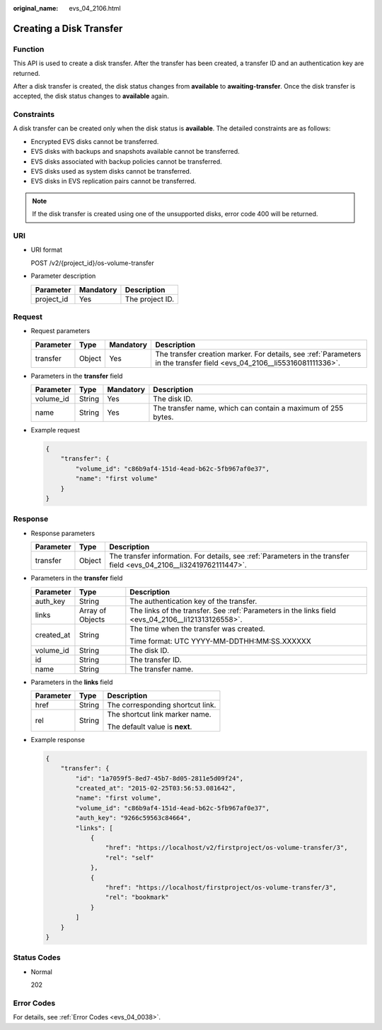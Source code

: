 :original_name: evs_04_2106.html

.. _evs_04_2106:

Creating a Disk Transfer
========================

Function
--------

This API is used to create a disk transfer. After the transfer has been created, a transfer ID and an authentication key are returned.

After a disk transfer is created, the disk status changes from **available** to **awaiting-transfer**. Once the disk transfer is accepted, the disk status changes to **available** again.

Constraints
-----------

A disk transfer can be created only when the disk status is **available**. The detailed constraints are as follows:

-  Encrypted EVS disks cannot be transferred.
-  EVS disks with backups and snapshots available cannot be transferred.
-  EVS disks associated with backup policies cannot be transferred.
-  EVS disks used as system disks cannot be transferred.
-  EVS disks in EVS replication pairs cannot be transferred.

.. note::

   If the disk transfer is created using one of the unsupported disks, error code 400 will be returned.

URI
---

-  URI format

   POST /v2/{project_id}/os-volume-transfer

-  Parameter description

   ========== ========= ===============
   Parameter  Mandatory Description
   ========== ========= ===============
   project_id Yes       The project ID.
   ========== ========= ===============

Request
-------

-  Request parameters

   +-----------+--------+-----------+-------------------------------------------------------------------------------------------------------------------------+
   | Parameter | Type   | Mandatory | Description                                                                                                             |
   +===========+========+===========+=========================================================================================================================+
   | transfer  | Object | Yes       | The transfer creation marker. For details, see :ref:`Parameters in the transfer field <evs_04_2106__li55316081111336>`. |
   +-----------+--------+-----------+-------------------------------------------------------------------------------------------------------------------------+

-  .. _evs_04_2106__li55316081111336:

   Parameters in the **transfer** field

   +-----------+--------+-----------+--------------------------------------------------------------+
   | Parameter | Type   | Mandatory | Description                                                  |
   +===========+========+===========+==============================================================+
   | volume_id | String | Yes       | The disk ID.                                                 |
   +-----------+--------+-----------+--------------------------------------------------------------+
   | name      | String | Yes       | The transfer name, which can contain a maximum of 255 bytes. |
   +-----------+--------+-----------+--------------------------------------------------------------+

-  Example request

   .. code-block::

      {
          "transfer": {
              "volume_id": "c86b9af4-151d-4ead-b62c-5fb967af0e37",
              "name": "first volume"
          }
      }

Response
--------

-  Response parameters

   +-----------+--------+---------------------------------------------------------------------------------------------------------------------+
   | Parameter | Type   | Description                                                                                                         |
   +===========+========+=====================================================================================================================+
   | transfer  | Object | The transfer information. For details, see :ref:`Parameters in the transfer field <evs_04_2106__li32419762111447>`. |
   +-----------+--------+---------------------------------------------------------------------------------------------------------------------+

-  .. _evs_04_2106__li32419762111447:

   Parameters in the **transfer** field

   +-----------------------+-----------------------+----------------------------------------------------------------------------------------------------+
   | Parameter             | Type                  | Description                                                                                        |
   +=======================+=======================+====================================================================================================+
   | auth_key              | String                | The authentication key of the transfer.                                                            |
   +-----------------------+-----------------------+----------------------------------------------------------------------------------------------------+
   | links                 | Array of Objects      | The links of the transfer. See :ref:`Parameters in the links field <evs_04_2106__li121313126558>`. |
   +-----------------------+-----------------------+----------------------------------------------------------------------------------------------------+
   | created_at            | String                | The time when the transfer was created.                                                            |
   |                       |                       |                                                                                                    |
   |                       |                       | Time format: UTC YYYY-MM-DDTHH:MM:SS.XXXXXX                                                        |
   +-----------------------+-----------------------+----------------------------------------------------------------------------------------------------+
   | volume_id             | String                | The disk ID.                                                                                       |
   +-----------------------+-----------------------+----------------------------------------------------------------------------------------------------+
   | id                    | String                | The transfer ID.                                                                                   |
   +-----------------------+-----------------------+----------------------------------------------------------------------------------------------------+
   | name                  | String                | The transfer name.                                                                                 |
   +-----------------------+-----------------------+----------------------------------------------------------------------------------------------------+

-  .. _evs_04_2106__li121313126558:

   Parameters in the **links** field

   +-----------------------+-----------------------+----------------------------------+
   | Parameter             | Type                  | Description                      |
   +=======================+=======================+==================================+
   | href                  | String                | The corresponding shortcut link. |
   +-----------------------+-----------------------+----------------------------------+
   | rel                   | String                | The shortcut link marker name.   |
   |                       |                       |                                  |
   |                       |                       | The default value is **next**.   |
   +-----------------------+-----------------------+----------------------------------+

-  Example response

   .. code-block::

      {
          "transfer": {
              "id": "1a7059f5-8ed7-45b7-8d05-2811e5d09f24",
              "created_at": "2015-02-25T03:56:53.081642",
              "name": "first volume",
              "volume_id": "c86b9af4-151d-4ead-b62c-5fb967af0e37",
              "auth_key": "9266c59563c84664",
              "links": [
                  {
                      "href": "https://localhost/v2/firstproject/os-volume-transfer/3",
                      "rel": "self"
                  },
                  {
                      "href": "https://localhost/firstproject/os-volume-transfer/3",
                      "rel": "bookmark"
                  }
              ]
          }
      }

Status Codes
------------

-  Normal

   202

Error Codes
-----------

For details, see :ref:`Error Codes <evs_04_0038>`.
